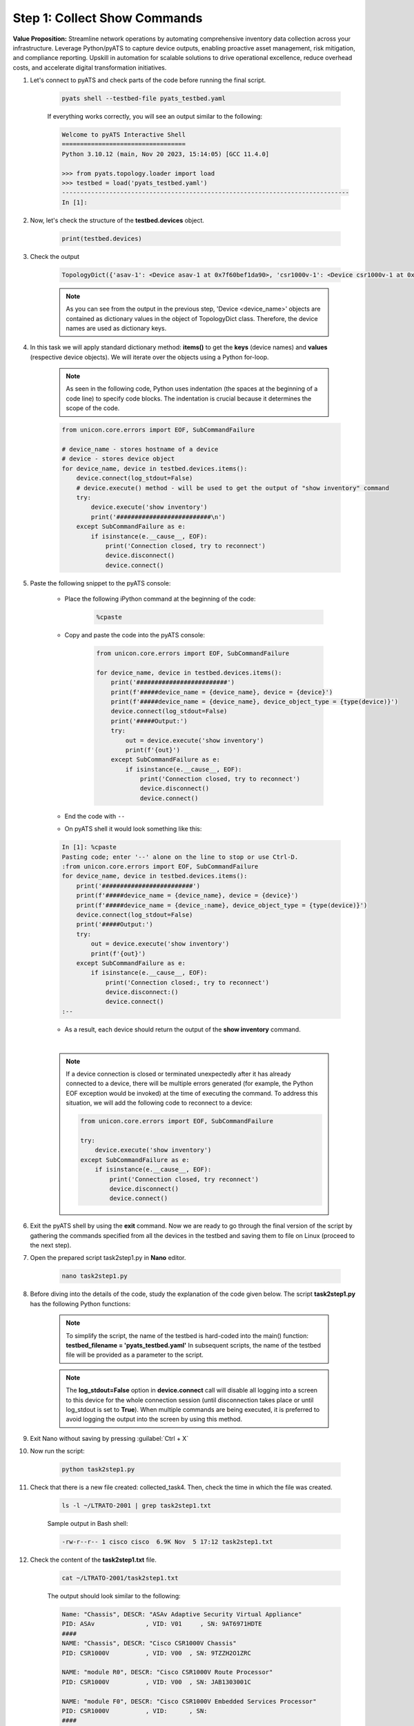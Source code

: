 Step 1: Collect Show Commands 
#############################

**Value Proposition:** Streamline network operations by automating comprehensive inventory data collection across your infrastructure. 
Leverage Python/pyATS to capture device outputs, enabling proactive asset management, risk mitigation, and compliance reporting. 
Upskill in automation for scalable solutions to drive operational excellence, reduce overhead costs, and accelerate digital transformation initiatives.

#. Let's connect to pyATS and check parts of the code before running the final script.

    .. code-block:: bash

        pyats shell --testbed-file pyats_testbed.yaml

    If everything works correctly, you will see an output similar to the following:

    .. code-block:: bash

        Welcome to pyATS Interactive Shell
        ==================================
        Python 3.10.12 (main, Nov 20 2023, 15:14:05) [GCC 11.4.0]

        >>> from pyats.topology.loader import load
        >>> testbed = load('pyats_testbed.yaml')
        -------------------------------------------------------------------------------            
        In [1]: 


#. Now, let's check the structure of the **testbed.devices** object.

    .. code-block:: python

        print(testbed.devices)

#. Check the output

    .. code-block:: bash

        TopologyDict({'asav-1': <Device asav-1 at 0x7f60bef1da90>, 'csr1000v-1': <Device csr1000v-1 at 0x7f60beee73d0>, 'nx-osv-1': <Device nx-osv-1 at 0x7f60bda8d850>})

    .. note::

        As you can see from the output in the previous step, 'Device <device_name>' objects are contained as dictionary values in the object of TopologyDict class. Therefore, the device names are used as dictionary keys.

#. In this task we will apply standard dictionary method: **items()** to get the **keys** (device names) and **values** (respective device objects). We will iterate over the objects using a Python for-loop.

    .. note::
        As seen in the following code, Python uses indentation (the spaces at the beginning of a code line) to specify code blocks. The indentation is crucial because it determines the scope of the code.

    .. code-block:: python

        from unicon.core.errors import EOF, SubCommandFailure

        # device_name - stores hostname of a device
        # device - stores device object
        for device_name, device in testbed.devices.items():
            device.connect(log_stdout=False)
            # device.execute() method - will be used to get the output of "show inventory" command
            try:
                device.execute('show inventory')
                print('##########################\n')
            except SubCommandFailure as e:
                if isinstance(e.__cause__, EOF):
                    print('Connection closed, try to reconnect')
                    device.disconnect()
                    device.connect()


#. Paste the following snippet to the pyATS console:

    - Place the following iPython command at the beginning of the code:

        .. code-block:: python

            %cpaste
    
    - Copy and paste the code into the pyATS console:

        .. code-block:: python

            from unicon.core.errors import EOF, SubCommandFailure

            for device_name, device in testbed.devices.items():
                print('#########################')
                print(f'#####device_name = {device_name}, device = {device}')
                print(f'#####device_name = {device_name}, device_object_type = {type(device)}')
                device.connect(log_stdout=False)
                print('#####Output:')
                try:
                    out = device.execute('show inventory')
                    print(f'{out}')
                except SubCommandFailure as e:
                    if isinstance(e.__cause__, EOF):
                        print('Connection closed, try to reconnect')
                        device.disconnect()
                        device.connect()

    - End the code with ``--``

    - On pyATS shell it would look something like this:

    .. code-block:: bash
        
        In [1]: %cpaste
        Pasting code; enter '--' alone on the line to stop or use Ctrl-D.
        :from unicon.core.errors import EOF, SubCommandFailure
        for device_name, device in testbed.devices.items():
            print('#########################')
            print(f'#####device_name = {device_name}, device = {device}')
            print(f'#####device_name = {device_:name}, device_object_type = {type(device)}')
            device.connect(log_stdout=False)
            print('#####Output:')
            try:
                out = device.execute('show inventory')
                print(f'{out}')
            except SubCommandFailure as e:
                if isinstance(e.__cause__, EOF):
                    print('Connection closed:, try to reconnect')
                    device.disconnect:()
                    device.connect()
        :--

    - As a result, each device should return the output of the **show inventory** command.

    |

    .. note::

        If a device connection is closed or terminated unexpectedly after it has already connected to a device, there will be multiple errors generated (for example, the Python EOF exception would be invoked) at the time of executing the command.
        To address this situation, we will add the following code to reconnect to a device:

        .. code-block:: python

            from unicon.core.errors import EOF, SubCommandFailure
            
            try:
                device.execute('show inventory')
            except SubCommandFailure as e:
                if isinstance(e.__cause__, EOF):
                    print('Connection closed, try reconnect')
                    device.disconnect()
                    device.connect()

#. Exit the pyATS shell by using the **exit** command. Now we are ready to go through the final version of the script by gathering the commands specified from all the devices in the testbed and saving them to file on Linux (proceed to the next step).

#. Open the prepared script task2step1.py in **Nano** editor.

    .. code-block:: bash

        nano task2step1.py

#. Before diving into the details of the code, study the explanation of the code given below. The script **task2step1.py** has the following Python functions:

    .. csv-table::
        :file: ./reference/main-fuctions.csv
        :width: 80%
        :header-rows: 1

    .. note::

        To simplify the script, the name of the testbed is hard-coded into the main() function:
        **testbed_filename = 'pyats_testbed.yaml'**
        In subsequent scripts, the name of the testbed file will be provided as a parameter to the script.

    .. image:: images/code-structure.png
        :width: 75%
        :align: center

    .. note::

        The **log_stdout=False** option in **device.connect** call will disable all logging into a screen to this device for the whole connection session (until disconnection takes place or until log_stdout is set to **True**).
        When multiple commands are being executed, it is preferred to avoid logging the output into the screen by using this method.

#. Exit Nano without saving by pressing :guilabel:`Ctrl + X`
    
#. Now run the script:
    
        .. code-block:: bash
    
            python task2step1.py

#. Check that there is a new file created: collected_task4. Then, check the time in which the file was created.

    .. code-block:: bash

        ls -l ~/LTRATO-2001 | grep task2step1.txt
    
    Sample output in Bash shell:

    .. code-block:: bash

        -rw-r--r-- 1 cisco cisco  6.9K Nov  5 17:12 task2step1.txt

#. Check the content of the **task2step1.txt** file.
    
        .. code-block:: bash
    
            cat ~/LTRATO-2001/task2step1.txt

        The output should look similar to the following:
        
        .. code-block:: text

            Name: "Chassis", DESCR: "ASAv Adaptive Security Virtual Appliance"
            PID: ASAv              , VID: V01     , SN: 9AT6971HDTE
            ####
            NAME: "Chassis", DESCR: "Cisco CSR1000V Chassis"
            PID: CSR1000V          , VID: V00  , SN: 9TZZH2O1ZRC

            NAME: "module R0", DESCR: "Cisco CSR1000V Route Processor"
            PID: CSR1000V          , VID: V00  , SN: JAB1303001C

            NAME: "module F0", DESCR: "Cisco CSR1000V Embedded Services Processor"
            PID: CSR1000V          , VID:      , SN:
            ####
            NAME: "Chassis",  DESCR: "Nexus9000 9000v Chassis"               
            PID: N9K-9000v           ,  VID: V02 ,  SN: 9175PXH6Z4G          

            NAME: "Slot 1",  DESCR: "Nexus 9000v Ethernet Module"           
            PID: N9K-9000v           ,  VID: V02 ,  SN: 9175PXH6Z4G          

            NAME: "Fan 1",  DESCR: "Nexus9000 9000v Chassis Fan Module"    
            PID: N9K-9000v-FAN       ,  VID: V01 ,  SN: N/A                  

            NAME: "Fan 2",  DESCR: "Nexus9000 9000v Chassis Fan Module"    
            PID: N9K-9000v-FAN       ,  VID: V01 ,  SN: N/A                  

            NAME: "Fan 3",  DESCR: "Nexus9000 9000v Chassis Fan Module"    
            PID: N9K-9000v-FAN       ,  VID: V01 ,  SN: N/A
            ####

.. sectionauthor:: Luis Rueda <lurueda@cisco.com>, Jairo Leon <jaileon@cisco.com>
